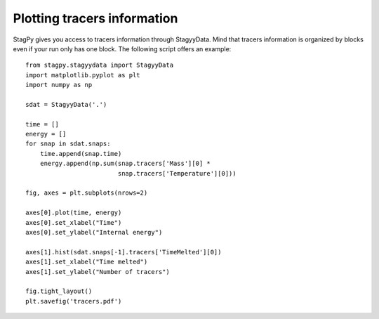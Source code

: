 Plotting tracers information
============================

StagPy gives you access to tracers information through StagyyData. Mind that
tracers information is organized by blocks even if your run only has one
block. The following script offers an example::

    from stagpy.stagyydata import StagyyData
    import matplotlib.pyplot as plt
    import numpy as np

    sdat = StagyyData('.')

    time = []
    energy = []
    for snap in sdat.snaps:
        time.append(snap.time)
        energy.append(np.sum(snap.tracers['Mass'][0] *
                             snap.tracers['Temperature'][0]))

    fig, axes = plt.subplots(nrows=2)

    axes[0].plot(time, energy)
    axes[0].set_xlabel("Time")
    axes[0].set_ylabel("Internal energy")

    axes[1].hist(sdat.snaps[-1].tracers['TimeMelted'][0])
    axes[1].set_xlabel("Time melted")
    axes[1].set_ylabel("Number of tracers")

    fig.tight_layout()
    plt.savefig('tracers.pdf')
